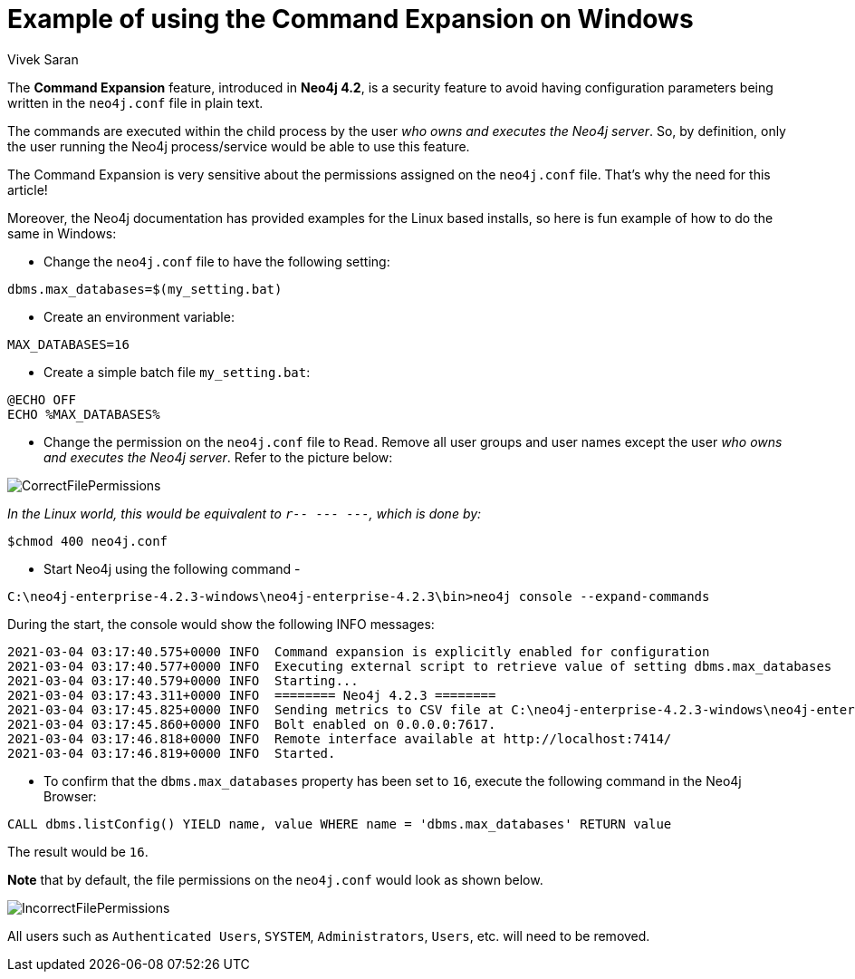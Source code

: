 = Example of using the Command Expansion on Windows
:slug: command-expansion-example-on-windows
:author: Vivek Saran
:neo4j-versions: 4.2
:tags: system, command, expansion
:category: operations

The **Command Expansion** feature, introduced in **Neo4j 4.2**, is a security feature to avoid having configuration parameters being written in the `neo4j.conf` file in plain text.

The commands are executed within the child process by the user _who owns and executes the Neo4j server_. So, by definition, only the user running the Neo4j process/service would be able to use this feature.

The Command Expansion is very sensitive about the permissions assigned on the `neo4j.conf` file. That's why the need for this article!

Moreover, the Neo4j documentation has provided examples for the Linux based installs, so here is fun example of how to do the same in Windows:

- Change the `neo4j.conf` file to have the following setting:

[source,properties]
----
dbms.max_databases=$(my_setting.bat)
----

- Create an environment variable:

[source,properties]
----
MAX_DATABASES=16
----

- Create a simple batch file `my_setting.bat`:

[source,properties]
----
@ECHO OFF
ECHO %MAX_DATABASES%
----

- Change the permission on the `neo4j.conf` file to `Read`. Remove all user groups and user names except the user _who owns and executes the Neo4j server_. Refer to the picture below:

image:https://s3.amazonaws.com/dev.assets.neo4j.com/kb-content/CorrectFilePermissions.gif[]

_In the Linux world, this would be equivalent to `r-- --- ---`, which is done by:_

[source,properties]
----
$chmod 400 neo4j.conf
----

- Start Neo4j using the following command -

[source,properties]
----
C:\neo4j-enterprise-4.2.3-windows\neo4j-enterprise-4.2.3\bin>neo4j console --expand-commands
----

During the start, the console would show the following INFO messages:

[source,properties]
----
2021-03-04 03:17:40.575+0000 INFO  Command expansion is explicitly enabled for configuration
2021-03-04 03:17:40.577+0000 INFO  Executing external script to retrieve value of setting dbms.max_databases
2021-03-04 03:17:40.579+0000 INFO  Starting...
2021-03-04 03:17:43.311+0000 INFO  ======== Neo4j 4.2.3 ========
2021-03-04 03:17:45.825+0000 INFO  Sending metrics to CSV file at C:\neo4j-enterprise-4.2.3-windows\neo4j-enterprise-4.2.3\metrics
2021-03-04 03:17:45.860+0000 INFO  Bolt enabled on 0.0.0.0:7617.
2021-03-04 03:17:46.818+0000 INFO  Remote interface available at http://localhost:7414/
2021-03-04 03:17:46.819+0000 INFO  Started.
----


- To confirm that the `dbms.max_databases` property has been set to `16`, execute the following command in the Neo4j Browser:

[source,cypher]
----
CALL dbms.listConfig() YIELD name, value WHERE name = 'dbms.max_databases' RETURN value
----

The result would be `16`.

**Note** that by default, the file permissions on the `neo4j.conf` would look as shown below. 

image:https://s3.amazonaws.com/dev.assets.neo4j.com/kb-content/IncorrectFilePermissions.gif[]

All users such as `Authenticated Users`, `SYSTEM`, `Administrators`, `Users`, etc. will need to be removed.









